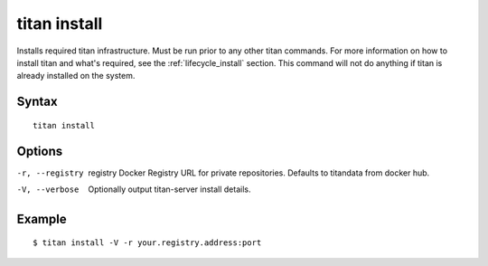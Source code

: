 .. _cli_cmd_install:

titan install
=============

Installs required titan infrastructure. Must be run prior to any other titan
commands. For more information on how to install titan and what's required, see
the :ref:`lifecycle_install` section. This command will not do anything if titan
is already installed on the system.

Syntax
------

::

    titan install

Options
-------

-r, --registry  registry    Docker Registry URL for private repositories.
                            Defaults to titandata from docker hub.
-V, --verbose               Optionally output titan-server install details.

Example
-------

::

    $ titan install -V -r your.registry.address:port
